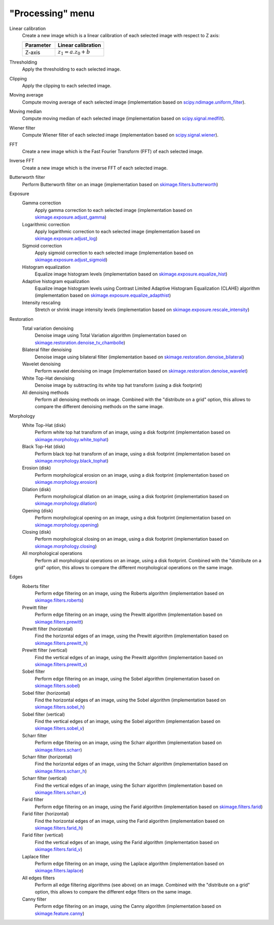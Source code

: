 "Processing" menu
=================

.. image:: /images/shots/i_processing.png

Linear calibration
    Create a new image which is a linear calibration
    of each selected image with respect to Z axis:

    .. list-table::
        :header-rows: 1
        :widths: 40, 60

        * - Parameter
          - Linear calibration
        * - Z-axis
          - :math:`z_{1} = a.z_{0} + b`

Thresholding
    Apply the thresholding to each selected image.

Clipping
    Apply the clipping to each selected image.

Moving average
    Compute moving average of each selected image
    (implementation based on `scipy.ndimage.uniform_filter <https://docs.scipy.org/doc/scipy/reference/generated/scipy.ndimage.uniform_filter.html>`_).

Moving median
    Compute moving median of each selected image
    (implementation based on `scipy.signal.medfilt <https://docs.scipy.org/doc/scipy/reference/generated/scipy.signal.medfilt.html>`_).

Wiener filter
    Compute Wiener filter of each selected image
    (implementation based on `scipy.signal.wiener <https://docs.scipy.org/doc/scipy/reference/generated/scipy.signal.wiener.html>`_).

FFT
    Create a new image which is the Fast Fourier Transform (FFT)
    of each selected image.

Inverse FFT
    Create a new image which is the inverse FFT of each selected image.

Butterworth filter
    Perform Butterworth filter on an image
    (implementation based on `skimage.filters.butterworth <https://scikit-image.org/docs/stable/api/skimage.filters.html#skimage.filters.butterworth>`_)

Exposure
    Gamma correction
        Apply gamma correction to each selected image
        (implementation based on `skimage.exposure.adjust_gamma <https://scikit-image.org/docs/stable/api/skimage.exposure.html#skimage.exposure.adjust_gamma>`_)

    Logarithmic correction
        Apply logarithmic correction to each selected image
        (implementation based on `skimage.exposure.adjust_log <https://scikit-image.org/docs/stable/api/skimage.exposure.html#skimage.exposure.adjust_log>`_)

    Sigmoid correction
        Apply sigmoid correction to each selected image
        (implementation based on `skimage.exposure.adjust_sigmoid <https://scikit-image.org/docs/stable/api/skimage.exposure.html#skimage.exposure.adjust_sigmoid>`_)

    Histogram equalization
        Equalize image histogram levels
        (implementation based on `skimage.exposure.equalize_hist <https://scikit-image.org/docs/stable/api/skimage.exposure.html#skimage.exposure.equalize_hist>`_)

    Adaptive histogram equalization
        Equalize image histogram levels using Contrast Limited Adaptive Histogram Equalization (CLAHE) algorithm
        (implementation based on `skimage.exposure.equalize_adapthist <https://scikit-image.org/docs/stable/api/skimage.exposure.html#skimage.exposure.equalize_adapthist>`_)

    Intensity rescaling
        Stretch or shrink image intensity levels
        (implementation based on `skimage.exposure.rescale_intensity <https://scikit-image.org/docs/stable/api/skimage.exposure.html#skimage.exposure.rescale_intensity>`_)

Restoration
    Total variation denoising
        Denoise image using Total Variation algorithm
        (implementation based on `skimage.restoration.denoise_tv_chambolle <https://scikit-image.org/docs/stable/api/skimage.restoration.html#denoise-tv-chambolle>`_)

    Bilateral filter denoising
        Denoise image using bilateral filter
        (implementation based on `skimage.restoration.denoise_bilateral <https://scikit-image.org/docs/stable/api/skimage.restoration.html#denoise-bilateral>`_)

    Wavelet denoising
        Perform wavelet denoising on image
        (implementation based on `skimage.restoration.denoise_wavelet <https://scikit-image.org/docs/stable/api/skimage.restoration.html#denoise-wavelet>`_)

    White Top-Hat denoising
        Denoise image by subtracting its white top hat transform
        (using a disk footprint)

    All denoising methods
        Perform all denoising methods on image. Combined with the
        "distribute on a grid" option, this allows to compare the
        different denoising methods on the same image.

Morphology
    White Top-Hat (disk)
        Perform white top hat transform of an image, using a disk footprint
        (implementation based on `skimage.morphology.white_tophat <https://scikit-image.org/docs/stable/api/skimage.morphology.html#skimage.morphology.white_tophat>`_)

    Black Top-Hat (disk)
        Perform black top hat transform of an image, using a disk footprint
        (implementation based on `skimage.morphology.black_tophat <https://scikit-image.org/docs/stable/api/skimage.morphology.html#skimage.morphology.black_tophat>`_)

    Erosion (disk)
        Perform morphological erosion on an image, using a disk footprint
        (implementation based on `skimage.morphology.erosion <https://scikit-image.org/docs/stable/api/skimage.morphology.html#skimage.morphology.erosion>`_)

    Dilation (disk)
        Perform morphological dilation on an image, using a disk footprint
        (implementation based on `skimage.morphology.dilation <https://scikit-image.org/docs/stable/api/skimage.morphology.html#skimage.morphology.dilation>`_)

    Opening (disk)
        Perform morphological opening on an image, using a disk footprint
        (implementation based on `skimage.morphology.opening <https://scikit-image.org/docs/stable/api/skimage.morphology.html#skimage.morphology.opening>`_)

    Closing (disk)
        Perform morphological closing on an image, using a disk footprint
        (implementation based on `skimage.morphology.closing <https://scikit-image.org/docs/stable/api/skimage.morphology.html#skimage.morphology.closing>`_)

    All morphological operations
        Perform all morphological operations on an image, using a disk footprint.
        Combined with the "distribute on a grid" option, this allows to compare
        the different morphological operations on the same image.

Edges
    Roberts filter
        Perform edge filtering on an image, using the Roberts algorithm
        (implementation based on `skimage.filters.roberts <https://scikit-image.org/docs/stable/api/skimage.filters.html#skimage.filters.roberts>`_)

    Prewitt filter
        Perform edge filtering on an image, using the Prewitt algorithm
        (implementation based on `skimage.filters.prewitt <https://scikit-image.org/docs/stable/api/skimage.filters.html#skimage.filters.prewitt>`_)

    Prewitt filter (horizontal)
        Find the horizontal edges of an image, using the Prewitt algorithm
        (implementation based on `skimage.filters.prewitt_h <https://scikit-image.org/docs/stable/api/skimage.filters.html#skimage.filters.prewitt_h>`_)

    Prewitt filter (vertical)
        Find the vertical edges of an image, using the Prewitt algorithm
        (implementation based on `skimage.filters.prewitt_v <https://scikit-image.org/docs/stable/api/skimage.filters.html#skimage.filters.prewitt_v>`_)

    Sobel filter
        Perform edge filtering on an image, using the Sobel algorithm
        (implementation based on `skimage.filters.sobel <https://scikit-image.org/docs/stable/api/skimage.filters.html#skimage.filters.sobel>`_)

    Sobel filter (horizontal)
        Find the horizontal edges of an image, using the Sobel algorithm
        (implementation based on `skimage.filters.sobel_h <https://scikit-image.org/docs/stable/api/skimage.filters.html#skimage.filters.sobel_h>`_)

    Sobel filter (vertical)
        Find the vertical edges of an image, using the Sobel algorithm
        (implementation based on `skimage.filters.sobel_v <https://scikit-image.org/docs/stable/api/skimage.filters.html#skimage.filters.sobel_v>`_)

    Scharr filter
        Perform edge filtering on an image, using the Scharr algorithm
        (implementation based on `skimage.filters.scharr <https://scikit-image.org/docs/stable/api/skimage.filters.html#skimage.filters.scharr>`_)

    Scharr filter (horizontal)
        Find the horizontal edges of an image, using the Scharr algorithm
        (implementation based on `skimage.filters.scharr_h <https://scikit-image.org/docs/stable/api/skimage.filters.html#skimage.filters.scharr_h>`_)

    Scharr filter (vertical)
        Find the vertical edges of an image, using the Scharr algorithm
        (implementation based on `skimage.filters.scharr_v <https://scikit-image.org/docs/stable/api/skimage.filters.html#skimage.filters.scharr_v>`_)

    Farid filter
        Perform edge filtering on an image, using the Farid algorithm
        (implementation based on `skimage.filters.farid <https://scikit-image.org/docs/stable/api/skimage.filters.html#skimage.filters.farid>`_)

    Farid filter (horizontal)
        Find the horizontal edges of an image, using the Farid algorithm
        (implementation based on `skimage.filters.farid_h <https://scikit-image.org/docs/stable/api/skimage.filters.html#skimage.filters.farid_h>`_)

    Farid filter (vertical)
        Find the vertical edges of an image, using the Farid algorithm
        (implementation based on `skimage.filters.farid_v <https://scikit-image.org/docs/stable/api/skimage.filters.html#skimage.filters.farid_v>`_)

    Laplace filter
        Perform edge filtering on an image, using the Laplace algorithm
        (implementation based on `skimage.filters.laplace <https://scikit-image.org/docs/stable/api/skimage.filters.html#skimage.filters.laplace>`_)

    All edges filters
        Perform all edge filtering algorithms (see above) on an image.
        Combined with the "distribute on a grid" option, this allows to compare
        the different edge filters on the same image.

    Canny filter
        Perform edge filtering on an image, using the Canny algorithm
        (implementation based on `skimage.feature.canny <https://scikit-image.org/docs/stable/api/skimage.feature.html#skimage.feature.canny>`_)

